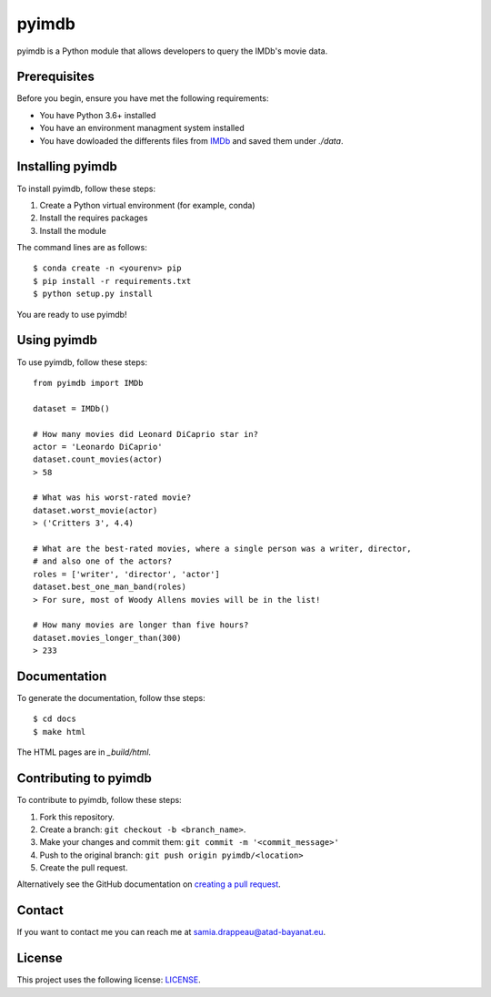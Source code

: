 pyimdb
======

|GitHub repo size| |GitHub contributors| |GitHub stars| |GitHub forks|
|Twitter Follow|

pyimdb is a Python module that allows developers to query the IMDb's
movie data.

Prerequisites
-------------

Before you begin, ensure you have met the following requirements:

- You have Python 3.6+ installed
- You have an environment managment system installed
- You have dowloaded the differents files from `IMDb <https://datasets.imdbws.com/>`__ and saved them under `./data`.

Installing pyimdb
-----------------

To install pyimdb, follow these steps:

1. Create a Python virtual environment (for example, conda)
2. Install the requires packages
3. Install the module

The command lines are as follows:

::

    $ conda create -n <yourenv> pip
    $ pip install -r requirements.txt
    $ python setup.py install

You are ready to use pyimdb!

Using pyimdb
------------

To use pyimdb, follow these steps:

::

    from pyimdb import IMDb

    dataset = IMDb()

    # How many movies did Leonard DiCaprio star in?
    actor = 'Leonardo DiCaprio'
    dataset.count_movies(actor)
    > 58

    # What was his worst-rated movie?
    dataset.worst_movie(actor)
    > ('Critters 3', 4.4)

    # What are the best-rated movies, where a single person was a writer, director,
    # and also one of the actors?
    roles = ['writer', 'director', 'actor']
    dataset.best_one_man_band(roles)
    > For sure, most of Woody Allens movies will be in the list!

    # How many movies are longer than five hours?
    dataset.movies_longer_than(300)
    > 233

Documentation
-------------

To generate the documentation, follow thse steps:

::

    $ cd docs
    $ make html

The HTML pages are in `_build/html`.

Contributing to pyimdb
----------------------

To contribute to pyimdb, follow these steps:

1. Fork this repository.
2. Create a branch: ``git checkout -b <branch_name>``.
3. Make your changes and commit them:
   ``git commit -m '<commit_message>'``
4. Push to the original branch: ``git push origin pyimdb/<location>``
5. Create the pull request.

Alternatively see the GitHub documentation on `creating a pull
request <https://help.github.com/en/github/collaborating-with-issues-and-pull-requests/creating-a-pull-request>`__.

Contact
-------

If you want to contact me you can reach me at
samia.drappeau@atad-bayanat.eu.

License
-------

This project uses the following license: `LICENSE <./LICENSE>`__.

.. |GitHub repo size| image:: https://img.shields.io/github/repo-size/samastro/pyimdb
.. |GitHub contributors| image:: https://img.shields.io/github/contributors/samastro/pyimdb
.. |GitHub stars| image:: https://img.shields.io/github/stars/samastro/pyimdb?style=social
.. |GitHub forks| image:: https://img.shields.io/github/forks/samastro/pyimdb?style=social
.. |Twitter Follow| image:: https://img.shields.io/twitter/follow/samiadrappeau?style=social
